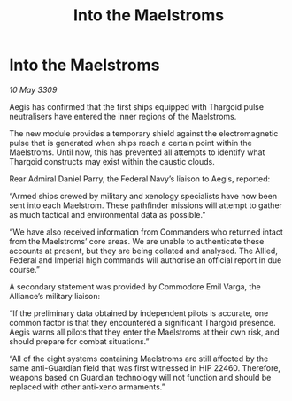 :PROPERTIES:
:ID:       701ec125-dd79-4808-85c6-bba4798187d9
:END:
#+title: Into the Maelstroms
#+filetags: :Thargoid:galnet:

* Into the Maelstroms

/10 May 3309/

Aegis has confirmed that the first ships equipped with Thargoid pulse neutralisers have entered the inner regions of the Maelstroms. 

The new module provides a temporary shield against the electromagnetic pulse that is generated when ships reach a certain point within the Maelstroms. Until now, this has prevented all attempts to identify what Thargoid constructs may exist within the caustic clouds. 

Rear Admiral Daniel Parry, the Federal Navy’s liaison to Aegis, reported: 

“Armed ships crewed by military and xenology specialists have now been sent into each Maelstrom. These pathfinder missions will attempt to gather as much tactical and environmental data as possible.” 

“We have also received information from Commanders who returned intact from the Maelstroms’ core areas. We are unable to authenticate these accounts at present, but they are being collated and analysed. The Allied, Federal and Imperial high commands will authorise an official report in due course.” 

A secondary statement was provided by Commodore Emil Varga, the Alliance’s military liaison: 

“If the preliminary data obtained by independent pilots is accurate, one common factor is that they encountered a significant Thargoid presence. Aegis warns all pilots that they enter the Maelstroms at their own risk, and should prepare for combat situations.” 

“All of the eight systems containing Maelstroms are still affected by the same anti-Guardian field that was first witnessed in HIP 22460. Therefore, weapons based on Guardian technology will not function and should be replaced with other anti-xeno armaments.”
